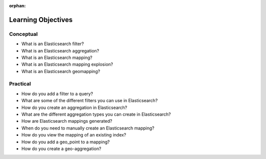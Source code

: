 :orphan:

.. _elasticsearch-advanced_objectives:

===================
Learning Objectives
===================

Conceptual
----------

- What is an Elasticsearch filter?
- What is an Elasticsearch aggregation?
- What is an Elasticsearch mapping?
- What is an Elasticsearch mapping explosion?
- What is an Elasticsearch geomapping?

Practical
---------

- How do you add a filter to a query?
- What are some of the different filters you can use in Elasticsearch?
- How do you create an aggregation in Elasticsearch?
- What are the different aggregation types you can create in Elasticsearch?
- How are Elasticsearch mappings generated?
- When do you need to manually create an Elasticsearch mapping?
- How do you view the mapping of an existing index?
- How do you add a geo_point to a mapping?
- How do you create a geo-aggregation?
